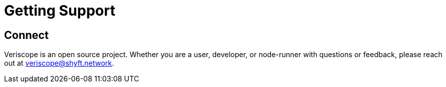 = Getting Support
:navtitle: Support

== Connect
Veriscope is an open source project. Whether you are a user, developer, or node-runner with questions or feedback, please reach out at mailto:veriscope@shyft.network[veriscope@shyft.network].